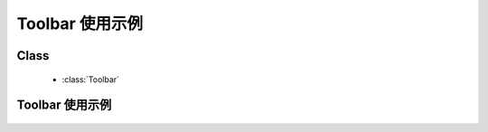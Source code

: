 ﻿.. currentmodule:: Toolbar

Toolbar 使用示例
=====================================================

Class
-----------------------------------------------

  * :class:`Toolbar`

Toolbar 使用示例
----------------------------------------------

    .. raw:: html

        <iframe width="100%" height="250" class="iframe-demo" src="/1.4/source/raw/demo/toolbar/index.html"></iframe>

    .. literalinclude:: /raw/demo/toolbar/demo.js
        :language: javascript